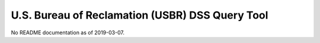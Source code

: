 U.S. Bureau of Reclamation (USBR) DSS Query Tool
------------------------------------------------

No README documentation as of 2019-03-07.